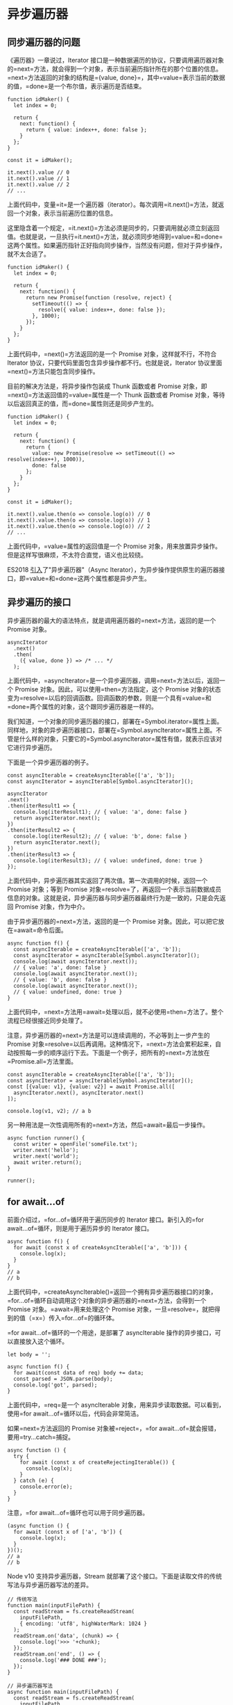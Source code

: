 * 异步遍历器
  :PROPERTIES:
  :CUSTOM_ID: 异步遍历器
  :END:

** 同步遍历器的问题
   :PROPERTIES:
   :CUSTOM_ID: 同步遍历器的问题
   :END:

《遍历器》一章说过，Iterator
接口是一种数据遍历的协议，只要调用遍历器对象的=next=方法，就会得到一个对象，表示当前遍历指针所在的那个位置的信息。=next=方法返回的对象的结构是={value, done}=，其中=value=表示当前的数据的值，=done=是一个布尔值，表示遍历是否结束。

#+BEGIN_EXAMPLE
    function idMaker() {
      let index = 0;

      return {
        next: function() {
          return { value: index++, done: false };
        }
      };
    }

    const it = idMaker();

    it.next().value // 0
    it.next().value // 1
    it.next().value // 2
    // ...
#+END_EXAMPLE

上面代码中，变量=it=是一个遍历器（iterator）。每次调用=it.next()=方法，就返回一个对象，表示当前遍历位置的信息。

这里隐含着一个规定，=it.next()=方法必须是同步的，只要调用就必须立刻返回值。也就是说，一旦执行=it.next()=方法，就必须同步地得到=value=和=done=这两个属性。如果遍历指针正好指向同步操作，当然没有问题，但对于异步操作，就不太合适了。

#+BEGIN_EXAMPLE
    function idMaker() {
      let index = 0;

      return {
        next: function() {
          return new Promise(function (resolve, reject) {
            setTimeout(() => {
              resolve({ value: index++, done: false });
            }, 1000);
          });
        }
      };
    }
#+END_EXAMPLE

上面代码中，=next()=方法返回的是一个 Promise 对象，这样就不行，不符合
Iterator 协议，只要代码里面包含异步操作都不行。也就是说，Iterator
协议里面=next()=方法只能包含同步操作。

目前的解决方法是，将异步操作包装成 Thunk 函数或者 Promise
对象，即=next()=方法返回值的=value=属性是一个 Thunk 函数或者 Promise
对象，等待以后返回真正的值，而=done=属性则还是同步产生的。

#+BEGIN_EXAMPLE
    function idMaker() {
      let index = 0;

      return {
        next: function() {
          return {
            value: new Promise(resolve => setTimeout(() => resolve(index++), 1000)),
            done: false
          };
        }
      };
    }

    const it = idMaker();

    it.next().value.then(o => console.log(o)) // 0
    it.next().value.then(o => console.log(o)) // 1
    it.next().value.then(o => console.log(o)) // 2
    // ...
#+END_EXAMPLE

上面代码中，=value=属性的返回值是一个 Promise
对象，用来放置异步操作。但是这样写很麻烦，不太符合直觉，语义也比较绕。

ES2018
[[https://github.com/tc39/proposal-async-iteration][引入]]了"异步遍历器"（Async
Iterator），为异步操作提供原生的遍历器接口，即=value=和=done=这两个属性都是异步产生。

** 异步遍历的接口
   :PROPERTIES:
   :CUSTOM_ID: 异步遍历的接口
   :END:

异步遍历器的最大的语法特点，就是调用遍历器的=next=方法，返回的是一个
Promise 对象。

#+BEGIN_EXAMPLE
    asyncIterator
      .next()
      .then(
        ({ value, done }) => /* ... */
      );
#+END_EXAMPLE

上面代码中，=asyncIterator=是一个异步遍历器，调用=next=方法以后，返回一个
Promise 对象。因此，可以使用=then=方法指定，这个 Promise
对象的状态变为=resolve=以后的回调函数。回调函数的参数，则是一个具有=value=和=done=两个属性的对象，这个跟同步遍历器是一样的。

我们知道，一个对象的同步遍历器的接口，部署在=Symbol.iterator=属性上面。同样地，对象的异步遍历器接口，部署在=Symbol.asyncIterator=属性上面。不管是什么样的对象，只要它的=Symbol.asyncIterator=属性有值，就表示应该对它进行异步遍历。

下面是一个异步遍历器的例子。

#+BEGIN_EXAMPLE
    const asyncIterable = createAsyncIterable(['a', 'b']);
    const asyncIterator = asyncIterable[Symbol.asyncIterator]();

    asyncIterator
    .next()
    .then(iterResult1 => {
      console.log(iterResult1); // { value: 'a', done: false }
      return asyncIterator.next();
    })
    .then(iterResult2 => {
      console.log(iterResult2); // { value: 'b', done: false }
      return asyncIterator.next();
    })
    .then(iterResult3 => {
      console.log(iterResult3); // { value: undefined, done: true }
    });
#+END_EXAMPLE

上面代码中，异步遍历器其实返回了两次值。第一次调用的时候，返回一个
Promise 对象；等到 Promise
对象=resolve=了，再返回一个表示当前数据成员信息的对象。这就是说，异步遍历器与同步遍历器最终行为是一致的，只是会先返回
Promise 对象，作为中介。

由于异步遍历器的=next=方法，返回的是一个 Promise
对象。因此，可以把它放在=await=命令后面。

#+BEGIN_EXAMPLE
    async function f() {
      const asyncIterable = createAsyncIterable(['a', 'b']);
      const asyncIterator = asyncIterable[Symbol.asyncIterator]();
      console.log(await asyncIterator.next());
      // { value: 'a', done: false }
      console.log(await asyncIterator.next());
      // { value: 'b', done: false }
      console.log(await asyncIterator.next());
      // { value: undefined, done: true }
    }
#+END_EXAMPLE

上面代码中，=next=方法用=await=处理以后，就不必使用=then=方法了。整个流程已经很接近同步处理了。

注意，异步遍历器的=next=方法是可以连续调用的，不必等到上一步产生的
Promise
对象=resolve=以后再调用。这种情况下，=next=方法会累积起来，自动按照每一步的顺序运行下去。下面是一个例子，把所有的=next=方法放在=Promise.all=方法里面。

#+BEGIN_EXAMPLE
    const asyncIterable = createAsyncIterable(['a', 'b']);
    const asyncIterator = asyncIterable[Symbol.asyncIterator]();
    const [{value: v1}, {value: v2}] = await Promise.all([
      asyncIterator.next(), asyncIterator.next()
    ]);

    console.log(v1, v2); // a b
#+END_EXAMPLE

另一种用法是一次性调用所有的=next=方法，然后=await=最后一步操作。

#+BEGIN_EXAMPLE
    async function runner() {
      const writer = openFile('someFile.txt');
      writer.next('hello');
      writer.next('world');
      await writer.return();
    }

    runner();
#+END_EXAMPLE

** for await...of
   :PROPERTIES:
   :CUSTOM_ID: for-awaitof
   :END:

前面介绍过，=for...of=循环用于遍历同步的 Iterator
接口。新引入的=for await...of=循环，则是用于遍历异步的 Iterator 接口。

#+BEGIN_EXAMPLE
    async function f() {
      for await (const x of createAsyncIterable(['a', 'b'])) {
        console.log(x);
      }
    }
    // a
    // b
#+END_EXAMPLE

上面代码中，=createAsyncIterable()=返回一个拥有异步遍历器接口的对象，=for...of=循环自动调用这个对象的异步遍历器的=next=方法，会得到一个
Promise 对象。=await=用来处理这个 Promise
对象，一旦=resolve=，就把得到的值（=x=）传入=for...of=的循环体。

=for await...of=循环的一个用途，是部署了 asyncIterable
操作的异步接口，可以直接放入这个循环。

#+BEGIN_EXAMPLE
    let body = '';

    async function f() {
      for await(const data of req) body += data;
      const parsed = JSON.parse(body);
      console.log('got', parsed);
    }
#+END_EXAMPLE

上面代码中，=req=是一个 asyncIterable
对象，用来异步读取数据。可以看到，使用=for await...of=循环以后，代码会非常简洁。

如果=next=方法返回的 Promise
对象被=reject=，=for await...of=就会报错，要用=try...catch=捕捉。

#+BEGIN_EXAMPLE
    async function () {
      try {
        for await (const x of createRejectingIterable()) {
          console.log(x);
        }
      } catch (e) {
        console.error(e);
      }
    }
#+END_EXAMPLE

注意，=for await...of=循环也可以用于同步遍历器。

#+BEGIN_EXAMPLE
    (async function () {
      for await (const x of ['a', 'b']) {
        console.log(x);
      }
    })();
    // a
    // b
#+END_EXAMPLE

Node v10 支持异步遍历器，Stream
就部署了这个接口。下面是读取文件的传统写法与异步遍历器写法的差异。

#+BEGIN_EXAMPLE
    // 传统写法
    function main(inputFilePath) {
      const readStream = fs.createReadStream(
        inputFilePath,
        { encoding: 'utf8', highWaterMark: 1024 }
      );
      readStream.on('data', (chunk) => {
        console.log('>>> '+chunk);
      });
      readStream.on('end', () => {
        console.log('### DONE ###');
      });
    }

    // 异步遍历器写法
    async function main(inputFilePath) {
      const readStream = fs.createReadStream(
        inputFilePath,
        { encoding: 'utf8', highWaterMark: 1024 }
      );

      for await (const chunk of readStream) {
        console.log('>>> '+chunk);
      }
      console.log('### DONE ###');
    }
#+END_EXAMPLE

** 异步 Generator 函数
   :PROPERTIES:
   :CUSTOM_ID: 异步-generator-函数
   :END:

就像 Generator 函数返回一个同步遍历器对象一样，异步 Generator
函数的作用，是返回一个异步遍历器对象。

在语法上，异步 Generator 函数就是=async=函数与 Generator 函数的结合。

#+BEGIN_EXAMPLE
    async function* gen() {
      yield 'hello';
    }
    const genObj = gen();
    genObj.next().then(x => console.log(x));
    // { value: 'hello', done: false }
#+END_EXAMPLE

上面代码中，=gen=是一个异步 Generator 函数，执行后返回一个异步 Iterator
对象。对该对象调用=next=方法，返回一个 Promise 对象。

异步遍历器的设计目的之一，就是 Generator
函数处理同步操作和异步操作时，能够使用同一套接口。

#+BEGIN_EXAMPLE
    // 同步 Generator 函数
    function* map(iterable, func) {
      const iter = iterable[Symbol.iterator]();
      while (true) {
        const {value, done} = iter.next();
        if (done) break;
        yield func(value);
      }
    }

    // 异步 Generator 函数
    async function* map(iterable, func) {
      const iter = iterable[Symbol.asyncIterator]();
      while (true) {
        const {value, done} = await iter.next();
        if (done) break;
        yield func(value);
      }
    }
#+END_EXAMPLE

上面代码中，=map=是一个 Generator
函数，第一个参数是可遍历对象=iterable=，第二个参数是一个回调函数=func=。=map=的作用是将=iterable=每一步返回的值，使用=func=进行处理。上面有两个版本的=map=，前一个处理同步遍历器，后一个处理异步遍历器，可以看到两个版本的写法基本上是一致的。

下面是另一个异步 Generator 函数的例子。

#+BEGIN_EXAMPLE
    async function* readLines(path) {
      let file = await fileOpen(path);

      try {
        while (!file.EOF) {
          yield await file.readLine();
        }
      } finally {
        await file.close();
      }
    }
#+END_EXAMPLE

上面代码中，异步操作前面使用=await=关键字标明，即=await=后面的操作，应该返回
Promise
对象。凡是使用=yield=关键字的地方，就是=next=方法停下来的地方，它后面的表达式的值（即=await file.readLine()=的值），会作为=next()=返回对象的=value=属性，这一点是与同步
Generator 函数一致的。

异步 Generator
函数内部，能够同时使用=await=和=yield=命令。可以这样理解，=await=命令用于将外部操作产生的值输入函数内部，=yield=命令用于将函数内部的值输出。

上面代码定义的异步 Generator 函数的用法如下。

#+BEGIN_EXAMPLE
    (async function () {
      for await (const line of readLines(filePath)) {
        console.log(line);
      }
    })()
#+END_EXAMPLE

异步 Generator 函数可以与=for await...of=循环结合起来使用。

#+BEGIN_EXAMPLE
    async function* prefixLines(asyncIterable) {
      for await (const line of asyncIterable) {
        yield '> ' + line;
      }
    }
#+END_EXAMPLE

异步 Generator 函数的返回值是一个异步
Iterator，即每次调用它的=next=方法，会返回一个 Promise
对象，也就是说，跟在=yield=命令后面的，应该是一个 Promise
对象。如果像上面那个例子那样，=yield=命令后面是一个字符串，会被自动包装成一个
Promise 对象。

#+BEGIN_EXAMPLE
    function fetchRandom() {
      const url = 'https://www.random.org/decimal-fractions/'
        + '?num=1&dec=10&col=1&format=plain&rnd=new';
      return fetch(url);
    }

    async function* asyncGenerator() {
      console.log('Start');
      const result = await fetchRandom(); // (A)
      yield 'Result: ' + await result.text(); // (B)
      console.log('Done');
    }

    const ag = asyncGenerator();
    ag.next().then(({value, done}) => {
      console.log(value);
    })
#+END_EXAMPLE

上面代码中，=ag=是=asyncGenerator=函数返回的异步遍历器对象。调用=ag.next()=以后，上面代码的执行顺序如下。

1. =ag.next()=立刻返回一个 Promise 对象。
2. =asyncGenerator=函数开始执行，打印出=Start=。
3. =await=命令返回一个 Promise 对象，=asyncGenerator=函数停在这里。
4. A 处变成 fulfilled
   状态，产生的值放入=result=变量，=asyncGenerator=函数继续往下执行。
5. 函数在 B
   处的=yield=暂停执行，一旦=yield=命令取到值，=ag.next()=返回的那个
   Promise 对象变成 fulfilled 状态。
6. =ag.next()=后面的=then=方法指定的回调函数开始执行。该回调函数的参数是一个对象={value, done}=，其中=value=的值是=yield=命令后面的那个表达式的值，=done=的值是=false=。

A 和 B 两行的作用类似于下面的代码。

#+BEGIN_EXAMPLE
    return new Promise((resolve, reject) => {
      fetchRandom()
      .then(result => result.text())
      .then(result => {
         resolve({
           value: 'Result: ' + result,
           done: false,
         });
      });
    });
#+END_EXAMPLE

如果异步 Generator 函数抛出错误，会导致 Promise
对象的状态变为=reject=，然后抛出的错误被=catch=方法捕获。

#+BEGIN_EXAMPLE
    async function* asyncGenerator() {
      throw new Error('Problem!');
    }

    asyncGenerator()
    .next()
    .catch(err => console.log(err)); // Error: Problem!
#+END_EXAMPLE

注意，普通的 async 函数返回的是一个 Promise 对象，而异步 Generator
函数返回的是一个异步 Iterator 对象。可以这样理解，async 函数和异步
Generator
函数，是封装异步操作的两种方法，都用来达到同一种目的。区别在于，前者自带执行器，后者通过=for await...of=执行，或者自己编写执行器。下面就是一个异步
Generator 函数的执行器。

#+BEGIN_EXAMPLE
    async function takeAsync(asyncIterable, count = Infinity) {
      const result = [];
      const iterator = asyncIterable[Symbol.asyncIterator]();
      while (result.length < count) {
        const {value, done} = await iterator.next();
        if (done) break;
        result.push(value);
      }
      return result;
    }
#+END_EXAMPLE

上面代码中，异步 Generator
函数产生的异步遍历器，会通过=while=循环自动执行，每当=await iterator.next()=完成，就会进入下一轮循环。一旦=done=属性变为=true=，就会跳出循环，异步遍历器执行结束。

下面是这个自动执行器的一个使用实例。

#+BEGIN_EXAMPLE
    async function f() {
      async function* gen() {
        yield 'a';
        yield 'b';
        yield 'c';
      }

      return await takeAsync(gen());
    }

    f().then(function (result) {
      console.log(result); // ['a', 'b', 'c']
    })
#+END_EXAMPLE

异步 Generator 函数出现以后，JavaScript
就有了四种函数形式：普通函数、async 函数、Generator 函数和异步 Generator
函数。请注意区分每种函数的不同之处。基本上，如果是一系列按照顺序执行的异步操作（比如读取文件，然后写入新内容，再存入硬盘），可以使用
async
函数；如果是一系列产生相同数据结构的异步操作（比如一行一行读取文件），可以使用异步
Generator 函数。

异步 Generator 函数也可以通过=next=方法的参数，接收外部传入的数据。

#+BEGIN_EXAMPLE
    const writer = openFile('someFile.txt');
    writer.next('hello'); // 立即执行
    writer.next('world'); // 立即执行
    await writer.return(); // 等待写入结束
#+END_EXAMPLE

上面代码中，=openFile=是一个异步 Generator
函数。=next=方法的参数，向该函数内部的操作传入数据。每次=next=方法都是同步执行的，最后的=await=命令用于等待整个写入操作结束。

最后，同步的数据结构，也可以使用异步 Generator 函数。

#+BEGIN_EXAMPLE
    async function* createAsyncIterable(syncIterable) {
      for (const elem of syncIterable) {
        yield elem;
      }
    }
#+END_EXAMPLE

上面代码中，由于没有异步操作，所以也就没有使用=await=关键字。

** yield* 语句
   :PROPERTIES:
   :CUSTOM_ID: yield-语句
   :END:

=yield*=语句也可以跟一个异步遍历器。

#+BEGIN_EXAMPLE
    async function* gen1() {
      yield 'a';
      yield 'b';
      return 2;
    }

    async function* gen2() {
      // result 最终会等于 2
      const result = yield* gen1();
    }
#+END_EXAMPLE

上面代码中，=gen2=函数里面的=result=变量，最后的值是=2=。

与同步 Generator 函数一样，=for await...of=循环会展开=yield*=。

#+BEGIN_EXAMPLE
    (async function () {
      for await (const x of gen2()) {
        console.log(x);
      }
    })();
    // a
    // b
#+END_EXAMPLE
